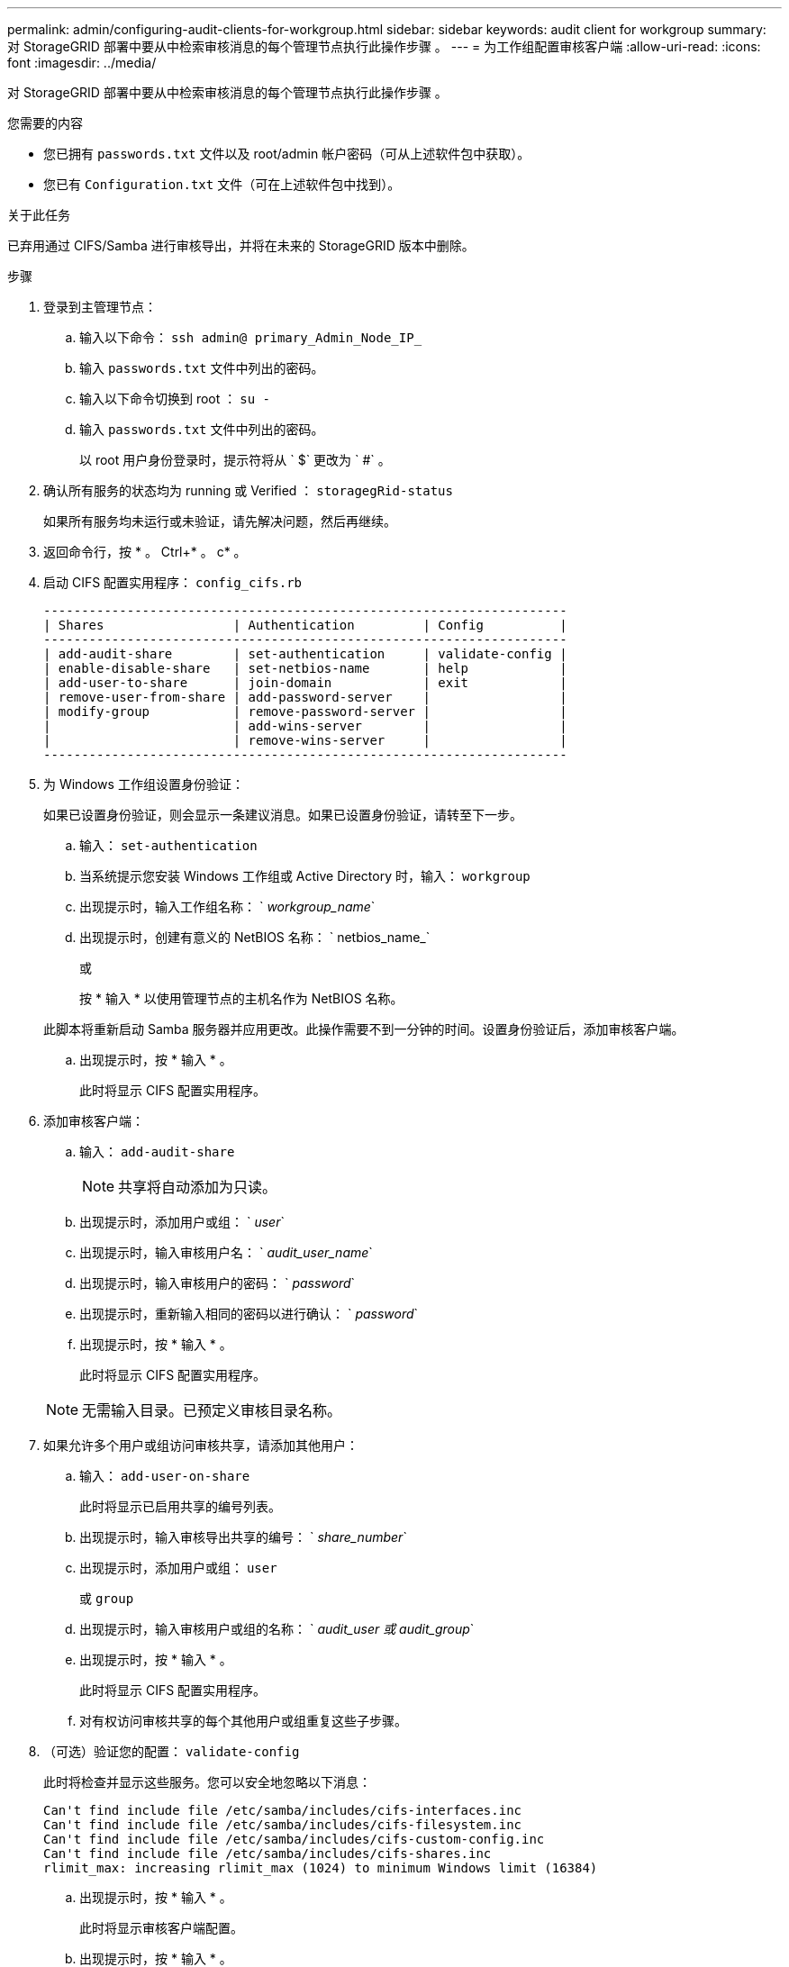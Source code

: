 ---
permalink: admin/configuring-audit-clients-for-workgroup.html 
sidebar: sidebar 
keywords: audit client for workgroup 
summary: 对 StorageGRID 部署中要从中检索审核消息的每个管理节点执行此操作步骤 。 
---
= 为工作组配置审核客户端
:allow-uri-read: 
:icons: font
:imagesdir: ../media/


[role="lead"]
对 StorageGRID 部署中要从中检索审核消息的每个管理节点执行此操作步骤 。

.您需要的内容
* 您已拥有 `passwords.txt` 文件以及 root/admin 帐户密码（可从上述软件包中获取）。
* 您已有 `Configuration.txt` 文件（可在上述软件包中找到）。


.关于此任务
已弃用通过 CIFS/Samba 进行审核导出，并将在未来的 StorageGRID 版本中删除。

.步骤
. 登录到主管理节点：
+
.. 输入以下命令： `ssh admin@ primary_Admin_Node_IP_`
.. 输入 `passwords.txt` 文件中列出的密码。
.. 输入以下命令切换到 root ： `su -`
.. 输入 `passwords.txt` 文件中列出的密码。
+
以 root 用户身份登录时，提示符将从 ` $` 更改为 ` #` 。



. 确认所有服务的状态均为 running 或 Verified ： `storagegRid-status`
+
如果所有服务均未运行或未验证，请先解决问题，然后再继续。

. 返回命令行，按 * 。 Ctrl+* 。 c* 。
. 启动 CIFS 配置实用程序： `config_cifs.rb`
+
[listing]
----

---------------------------------------------------------------------
| Shares                 | Authentication         | Config          |
---------------------------------------------------------------------
| add-audit-share        | set-authentication     | validate-config |
| enable-disable-share   | set-netbios-name       | help            |
| add-user-to-share      | join-domain            | exit            |
| remove-user-from-share | add-password-server    |                 |
| modify-group           | remove-password-server |                 |
|                        | add-wins-server        |                 |
|                        | remove-wins-server     |                 |
---------------------------------------------------------------------
----
. 为 Windows 工作组设置身份验证：
+
如果已设置身份验证，则会显示一条建议消息。如果已设置身份验证，请转至下一步。

+
.. 输入： `set-authentication`
.. 当系统提示您安装 Windows 工作组或 Active Directory 时，输入： `workgroup`
.. 出现提示时，输入工作组名称： ` _workgroup_name_`
.. 出现提示时，创建有意义的 NetBIOS 名称： ` netbios_name_`
+
或

+
按 * 输入 * 以使用管理节点的主机名作为 NetBIOS 名称。

+
此脚本将重新启动 Samba 服务器并应用更改。此操作需要不到一分钟的时间。设置身份验证后，添加审核客户端。

.. 出现提示时，按 * 输入 * 。
+
此时将显示 CIFS 配置实用程序。



. 添加审核客户端：
+
.. 输入： `add-audit-share`
+

NOTE: 共享将自动添加为只读。

.. 出现提示时，添加用户或组： ` _user_`
.. 出现提示时，输入审核用户名： ` _audit_user_name_`
.. 出现提示时，输入审核用户的密码： ` _password_`
.. 出现提示时，重新输入相同的密码以进行确认： ` _password_`
.. 出现提示时，按 * 输入 * 。
+
此时将显示 CIFS 配置实用程序。



+

NOTE: 无需输入目录。已预定义审核目录名称。

. 如果允许多个用户或组访问审核共享，请添加其他用户：
+
.. 输入： `add-user-on-share`
+
此时将显示已启用共享的编号列表。

.. 出现提示时，输入审核导出共享的编号： ` _share_number_`
.. 出现提示时，添加用户或组： `user`
+
或 `group`

.. 出现提示时，输入审核用户或组的名称： ` _audit_user 或 audit_group_`
.. 出现提示时，按 * 输入 * 。
+
此时将显示 CIFS 配置实用程序。

.. 对有权访问审核共享的每个其他用户或组重复这些子步骤。


. （可选）验证您的配置： `validate-config`
+
此时将检查并显示这些服务。您可以安全地忽略以下消息：

+
[listing]
----
Can't find include file /etc/samba/includes/cifs-interfaces.inc
Can't find include file /etc/samba/includes/cifs-filesystem.inc
Can't find include file /etc/samba/includes/cifs-custom-config.inc
Can't find include file /etc/samba/includes/cifs-shares.inc
rlimit_max: increasing rlimit_max (1024) to minimum Windows limit (16384)
----
+
.. 出现提示时，按 * 输入 * 。
+
此时将显示审核客户端配置。

.. 出现提示时，按 * 输入 * 。
+
此时将显示 CIFS 配置实用程序。



. 关闭 CIFS 配置实用程序： `exit`
. 启动 Samba 服务： `sservice smbd start`
. 如果 StorageGRID 部署是单个站点，请转至下一步。
+
或

+
或者，如果 StorageGRID 部署包括其他站点的管理节点，则根据需要启用这些审核共享：

+
.. 远程登录到站点的管理节点：
+
... 输入以下命令： `ssh admin@ grid_node_ip_`
... 输入 `passwords.txt` 文件中列出的密码。
... 输入以下命令切换到 root ： `su -`
... 输入 `passwords.txt` 文件中列出的密码。


.. 重复上述步骤为每个附加管理节点配置审核共享。
.. 关闭远程安全 Shell 登录到远程管理节点： `exit`


. 注销命令 Shell ： `exit`

